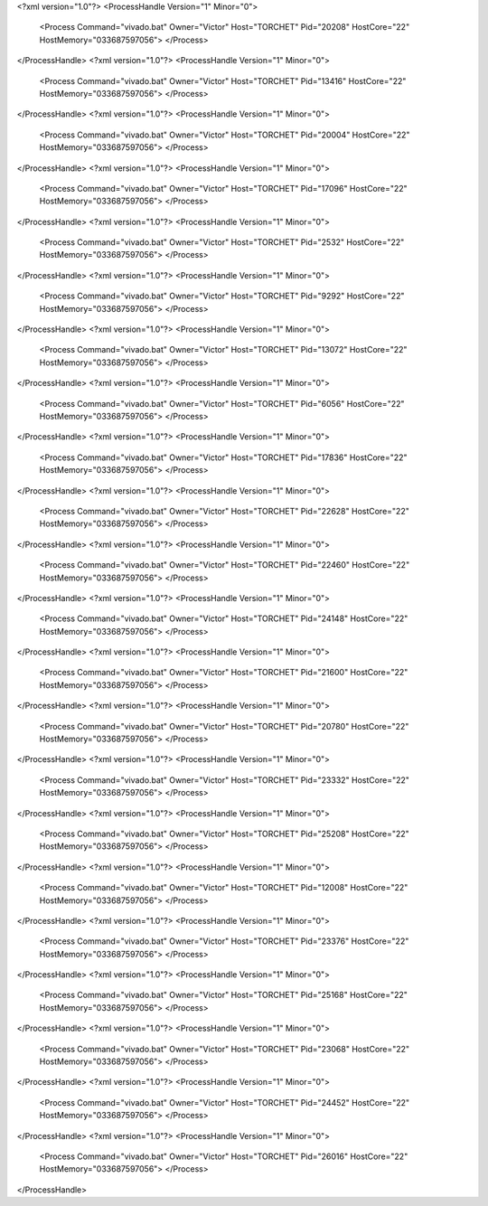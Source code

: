 <?xml version="1.0"?>
<ProcessHandle Version="1" Minor="0">
    <Process Command="vivado.bat" Owner="Victor" Host="TORCHET" Pid="20208" HostCore="22" HostMemory="033687597056">
    </Process>
</ProcessHandle>
<?xml version="1.0"?>
<ProcessHandle Version="1" Minor="0">
    <Process Command="vivado.bat" Owner="Victor" Host="TORCHET" Pid="13416" HostCore="22" HostMemory="033687597056">
    </Process>
</ProcessHandle>
<?xml version="1.0"?>
<ProcessHandle Version="1" Minor="0">
    <Process Command="vivado.bat" Owner="Victor" Host="TORCHET" Pid="20004" HostCore="22" HostMemory="033687597056">
    </Process>
</ProcessHandle>
<?xml version="1.0"?>
<ProcessHandle Version="1" Minor="0">
    <Process Command="vivado.bat" Owner="Victor" Host="TORCHET" Pid="17096" HostCore="22" HostMemory="033687597056">
    </Process>
</ProcessHandle>
<?xml version="1.0"?>
<ProcessHandle Version="1" Minor="0">
    <Process Command="vivado.bat" Owner="Victor" Host="TORCHET" Pid="2532" HostCore="22" HostMemory="033687597056">
    </Process>
</ProcessHandle>
<?xml version="1.0"?>
<ProcessHandle Version="1" Minor="0">
    <Process Command="vivado.bat" Owner="Victor" Host="TORCHET" Pid="9292" HostCore="22" HostMemory="033687597056">
    </Process>
</ProcessHandle>
<?xml version="1.0"?>
<ProcessHandle Version="1" Minor="0">
    <Process Command="vivado.bat" Owner="Victor" Host="TORCHET" Pid="13072" HostCore="22" HostMemory="033687597056">
    </Process>
</ProcessHandle>
<?xml version="1.0"?>
<ProcessHandle Version="1" Minor="0">
    <Process Command="vivado.bat" Owner="Victor" Host="TORCHET" Pid="6056" HostCore="22" HostMemory="033687597056">
    </Process>
</ProcessHandle>
<?xml version="1.0"?>
<ProcessHandle Version="1" Minor="0">
    <Process Command="vivado.bat" Owner="Victor" Host="TORCHET" Pid="17836" HostCore="22" HostMemory="033687597056">
    </Process>
</ProcessHandle>
<?xml version="1.0"?>
<ProcessHandle Version="1" Minor="0">
    <Process Command="vivado.bat" Owner="Victor" Host="TORCHET" Pid="22628" HostCore="22" HostMemory="033687597056">
    </Process>
</ProcessHandle>
<?xml version="1.0"?>
<ProcessHandle Version="1" Minor="0">
    <Process Command="vivado.bat" Owner="Victor" Host="TORCHET" Pid="22460" HostCore="22" HostMemory="033687597056">
    </Process>
</ProcessHandle>
<?xml version="1.0"?>
<ProcessHandle Version="1" Minor="0">
    <Process Command="vivado.bat" Owner="Victor" Host="TORCHET" Pid="24148" HostCore="22" HostMemory="033687597056">
    </Process>
</ProcessHandle>
<?xml version="1.0"?>
<ProcessHandle Version="1" Minor="0">
    <Process Command="vivado.bat" Owner="Victor" Host="TORCHET" Pid="21600" HostCore="22" HostMemory="033687597056">
    </Process>
</ProcessHandle>
<?xml version="1.0"?>
<ProcessHandle Version="1" Minor="0">
    <Process Command="vivado.bat" Owner="Victor" Host="TORCHET" Pid="20780" HostCore="22" HostMemory="033687597056">
    </Process>
</ProcessHandle>
<?xml version="1.0"?>
<ProcessHandle Version="1" Minor="0">
    <Process Command="vivado.bat" Owner="Victor" Host="TORCHET" Pid="23332" HostCore="22" HostMemory="033687597056">
    </Process>
</ProcessHandle>
<?xml version="1.0"?>
<ProcessHandle Version="1" Minor="0">
    <Process Command="vivado.bat" Owner="Victor" Host="TORCHET" Pid="25208" HostCore="22" HostMemory="033687597056">
    </Process>
</ProcessHandle>
<?xml version="1.0"?>
<ProcessHandle Version="1" Minor="0">
    <Process Command="vivado.bat" Owner="Victor" Host="TORCHET" Pid="12008" HostCore="22" HostMemory="033687597056">
    </Process>
</ProcessHandle>
<?xml version="1.0"?>
<ProcessHandle Version="1" Minor="0">
    <Process Command="vivado.bat" Owner="Victor" Host="TORCHET" Pid="23376" HostCore="22" HostMemory="033687597056">
    </Process>
</ProcessHandle>
<?xml version="1.0"?>
<ProcessHandle Version="1" Minor="0">
    <Process Command="vivado.bat" Owner="Victor" Host="TORCHET" Pid="25168" HostCore="22" HostMemory="033687597056">
    </Process>
</ProcessHandle>
<?xml version="1.0"?>
<ProcessHandle Version="1" Minor="0">
    <Process Command="vivado.bat" Owner="Victor" Host="TORCHET" Pid="23068" HostCore="22" HostMemory="033687597056">
    </Process>
</ProcessHandle>
<?xml version="1.0"?>
<ProcessHandle Version="1" Minor="0">
    <Process Command="vivado.bat" Owner="Victor" Host="TORCHET" Pid="24452" HostCore="22" HostMemory="033687597056">
    </Process>
</ProcessHandle>
<?xml version="1.0"?>
<ProcessHandle Version="1" Minor="0">
    <Process Command="vivado.bat" Owner="Victor" Host="TORCHET" Pid="26016" HostCore="22" HostMemory="033687597056">
    </Process>
</ProcessHandle>
